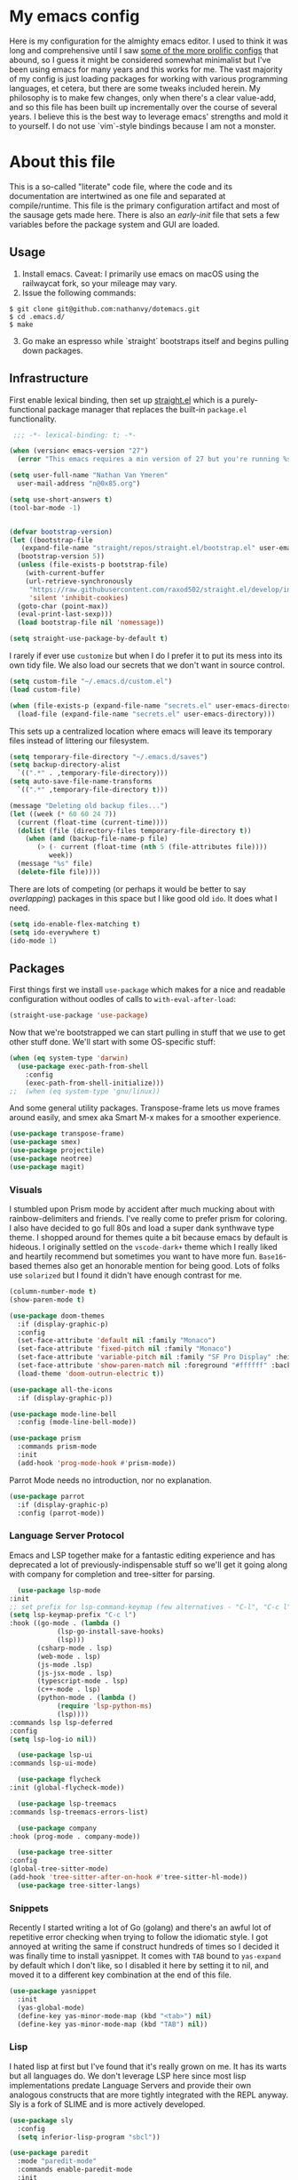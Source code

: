 #+STARTUP: showeverything
#+STARTUP: inlineimages
#+PROPERTY: header-args :tangle yes
# the above line causes all code blocks to be tangled unless you give it "tangle no" at the beginning

* My emacs config
Here is my configuration for the almighty emacs editor.  I used to think it was long and comprehensive until I saw [[https://sachachua.com/dotemacs][some of the more prolific configs]] that abound, so I guess it might be considered somewhat minimalist but I've been using emacs for many years and this works for me.  The vast majority of my config is just loading packages for working with various programming languages, et cetera, but there are some tweaks included herein.  My philosophy is to make few changes, only when there's a clear value-add, and so this file has been built up incrementally over the course of several years.  I believe this is the best way to leverage emacs' strengths and mold it to yourself.  I do not use `vim`-style bindings because I am not a monster.

* About this file
This is a so-called "literate" code file, where the code and its documentation are intertwined as one file and separated at compile/runtime.  This file is the primary configuration artifact and most of the sausage gets made here.  There is also an /early-init/ file that sets a few variables before the package system and GUI are loaded.

** Usage
1. Install emacs.  Caveat:  I primarily use emacs on macOS using the railwaycat fork, so your mileage may vary.
2. Issue the following commands:
#+begin_src shell
  $ git clone git@github.com:nathanvy/dotemacs.git
  $ cd .emacs.d/
  $ make
#+end_src
3. [@3]  Go make an espresso while `straight` bootstraps itself and begins pulling down packages.

** Infrastructure
First enable lexical binding, then set up [[https://github.com/radian-software/straight.el][straight.el]] which is a purely-functional package manager that replaces the built-in ~package.el~ functionality.

#+begin_src emacs-lisp
   ;;; -*- lexical-binding: t; -*-

  (when (version< emacs-version "27")
    (error "This emacs requires a min version of 27 but you're running %s" emacs-version))

  (setq user-full-name "Nathan Van Ymeren"
	user-mail-address "n@0x85.org")

  (setq use-short-answers t)
  (tool-bar-mode -1)


  (defvar bootstrap-version)
  (let ((bootstrap-file
	 (expand-file-name "straight/repos/straight.el/bootstrap.el" user-emacs-directory))
	(bootstrap-version 5))
    (unless (file-exists-p bootstrap-file)
      (with-current-buffer
	  (url-retrieve-synchronously
	   "https://raw.githubusercontent.com/raxod502/straight.el/develop/install.el"
	   'silent 'inhibit-cookies)
	(goto-char (point-max))
	(eval-print-last-sexp)))
    (load bootstrap-file nil 'nomessage))

  (setq straight-use-package-by-default t)
#+end_src

I rarely if ever use ~customize~ but when I do I prefer it to put its mess into its own tidy file.  We also load our secrets that we don't want in source control.  
#+begin_src emacs-lisp
  (setq custom-file "~/.emacs.d/custom.el")
  (load custom-file)

  (when (file-exists-p (expand-file-name "secrets.el" user-emacs-directory))
    (load-file (expand-file-name "secrets.el" user-emacs-directory)))
#+end_src

This sets up a centralized location where emacs will leave its temporary files instead of littering our filesystem.

#+begin_src emacs-lisp
  (setq temporary-file-directory "~/.emacs.d/saves")
  (setq backup-directory-alist
	`((".*" . ,temporary-file-directory)))
  (setq auto-save-file-name-transforms
	`((".*" ,temporary-file-directory t)))

  (message "Deleting old backup files...")
  (let ((week (* 60 60 24 7))
	(current (float-time (current-time))))
    (dolist (file (directory-files temporary-file-directory t))
      (when (and (backup-file-name-p file)
		 (> (- current (float-time (nth 5 (file-attributes file))))
		    week))
	(message "%s" file)
	(delete-file file))))
#+end_src

There are lots of competing (or perhaps it would be better to say /overlapping/) packages in this space but I like good old ~ido~.  It does what I need.

#+begin_src emacs-lisp
  (setq ido-enable-flex-matching t)
  (setq ido-everywhere t)
  (ido-mode 1)
#+end_src

** Packages
First things first we install ~use-package~ which makes for a nice and readable configuration without oodles of calls to ~with-eval-after-load~:

#+begin_src emacs-lisp
  (straight-use-package 'use-package)
#+end_src

Now that we're bootstrapped we can start pulling in stuff that we use to get other stuff done.  We'll start with some OS-specific stuff:

#+begin_src emacs-lisp
  (when (eq system-type 'darwin)
    (use-package exec-path-from-shell
      :config
      (exec-path-from-shell-initialize)))
  ;;  (when (eq system-type 'gnu/linux))

#+end_src

And some general utility packages.  Transpose-frame lets us move frames around easily, and smex aka Smart M-x makes for a smoother experience.

#+begin_src emacs-lisp
  (use-package transpose-frame)
  (use-package smex)
  (use-package projectile)
  (use-package neotree)
  (use-package magit)
#+end_src

*** Visuals
I stumbled upon Prism mode by accident after much mucking about with rainbow-delimiters and friends.  I've really come to prefer prism for coloring.  I also have decided to go full 80s and load a super dank synthwave type theme.  I shopped around for themes quite a bit because emacs by default is hideous.  I originally settled on the ~vscode-dark+~ theme which I really liked and heartily recommend but sometimes you want to have more fun.  ~Base16~-based themes also get an honorable mention for being good.  Lots of folks use ~solarized~ but I found it didn't have enough contrast for me.

#+begin_src emacs-lisp
  (column-number-mode t)
  (show-paren-mode t)

  (use-package doom-themes
    :if (display-graphic-p)
    :config
    (set-face-attribute 'default nil :family "Monaco")
    (set-face-attribute 'fixed-pitch nil :family "Monaco")
    (set-face-attribute 'variable-pitch nil :family "SF Pro Display" :height 140)
    (set-face-attribute 'show-paren-match nil :foreground "#ffffff" :background "#ff2afc")
    (load-theme 'doom-outrun-electric t))

  (use-package all-the-icons
    :if (display-graphic-p))

  (use-package mode-line-bell
    :config (mode-line-bell-mode))

  (use-package prism
    :commands prism-mode
    :init
    (add-hook 'prog-mode-hook #'prism-mode))
#+end_src

Parrot Mode needs no introduction, nor no explanation.

#+begin_src emacs-lisp
  (use-package parrot
    :if (display-graphic-p)
    :config (parrot-mode))
#+end_src


*** Language Server Protocol
Emacs and LSP together make for a fantastic editing experience and has deprecated a lot of previously-indispensable stuff so we'll get it going along with company for completion and tree-sitter for parsing.

#+begin_src emacs-lisp
      (use-package lsp-mode
	:init
	;; set prefix for lsp-command-keymap (few alternatives - "C-l", "C-c l")
	(setq lsp-keymap-prefix "C-c l")
	:hook ((go-mode . (lambda ()
			    (lsp-go-install-save-hooks)
			    (lsp)))
	       (csharp-mode . lsp)
	       (web-mode . lsp)
	       (js-mode .lsp)
	       (js-jsx-mode . lsp)
	       (typescript-mode . lsp)
	       (c++-mode . lsp)
	       (python-mode . (lambda ()
				(require 'lsp-python-ms)
				(lsp))))
	:commands lsp lsp-deferred
	:config
	(setq lsp-log-io nil))

      (use-package lsp-ui
	:commands lsp-ui-mode)

      (use-package flycheck
	:init (global-flycheck-mode))

      (use-package lsp-treemacs
	:commands lsp-treemacs-errors-list)

      (use-package company
	:hook (prog-mode . company-mode))

      (use-package tree-sitter
	:config
	(global-tree-sitter-mode)
	(add-hook 'tree-sitter-after-on-hook #'tree-sitter-hl-mode))
      (use-package tree-sitter-langs)
#+end_src

*** Snippets
Recently I started writing a lot of Go (golang) and there's an awful lot of repetitive error checking when trying to follow the idiomatic style.  I got annoyed at writing the same if construct hundreds of times so I decided it was finally time to install yasnippet.  It comes with ~TAB~ bound to ~yas-expand~ by default which I don't like, so I disabled it here by setting it to nil, and moved it to a different key combination at the end of this file.

#+begin_src emacs-lisp
  (use-package yasnippet
    :init
    (yas-global-mode)
    (define-key yas-minor-mode-map (kbd "<tab>") nil)
    (define-key yas-minor-mode-map (kbd "TAB") nil))

#+end_src

*** Lisp
I hated lisp at first but I've found that it's really grown on me.  It has its warts but all languages do.  We don't leverage LSP here since most lisp implementations predate Language Servers and provide their own analogous constructs that are more tightly integrated with the REPL anyway.  Sly is a fork of SLIME and is more actively developed.

#+begin_src emacs-lisp
  (use-package sly
    :config
    (setq inferior-lisp-program "sbcl"))

  (use-package paredit
    :mode "paredit-mode"
    :commands enable-paredit-mode
    :init
    (add-hook 'emacs-lisp-mode-hook #'enable-paredit-mode)
    (add-hook 'eval-expression-minibuffer-setup-hook #'enable-paredit-mode)
    (add-hook 'ielm-mode-hook #'enable-paredit-mode)
    (add-hook 'lisp-mode-hook #'enable-paredit-mode)
    (add-hook 'lisp-interaction-mode-hook #'enable-paredit-mode)
    (add-hook 'scheme-mode-hook #'enable-paredit-mode))
#+end_src

*** Other programming languages
Most of these are simple invocations of ~use-package~ and require no explanation.
#+begin_src emacs-lisp
  (use-package web-mode)

  (use-package csharp-mode
    :config
    (add-to-list 'auto-mode-alist '("\\.csproj\\'" . nxml-mode)))

  (use-package python)
  (use-package lsp-python-ms
    :after (lsp-mode python)
    :init (setq lsp-python-ms-auto-install-server t))

  (defun lsp-go-install-save-hooks ()
    (add-hook 'before-save-hook #'lsp-format-buffer t t)
    (add-hook 'before-save-hook #'lsp-organize-imports t t))
  (use-package go-mode)

#+end_src



Some generally-useful stuff like Dashboard and package like Org for writing prose:

#+begin_src emacs-lisp
  (use-package dashboard
    :config
    (dashboard-setup-startup-hook)
    (setq dashboard-items '((recents . 20) (bookmarks . 20)))
    (setq dashboard-banner-logo-title "Hacks and glory await!")
    (setq recentf-exclude '("bookmarks"))
    (setq dashboard-startup-banner "~/.emacs.d/dashboard-logo.png"))

  (use-package org
    :init
    (setf org-list-allow-alphabetical t)
    (setf org-src-tab-acts-natively t)
    (setf org-startup-truncated nil)
    :config
    (org-babel-do-load-languages 'org-babel-load-languages '((lisp . t) (emacs-lisp . t)))
    (set-face-attribute 'org-table nil :inherit 'fixed-pitch)
    (set-face-attribute 'org-code nil :inherit 'fixed-pitch)
    (set-face-attribute 'org-block nil :inherit 'fixed-pitch)
    (set-face-attribute 'org-block-begin-line nil :inherit 'fixed-pitch)
    (set-face-attribute 'org-block-end-line nil :inherit 'fixed-pitch)
    (set-face-attribute 'org-block-begin-line nil :slant 'normal :underline nil :extend nil)
    (set-face-attribute 'org-block-end-line nil :slant 'normal :overline nil :extend nil)
    (setf org-html-preamble nil)
    (setf org-html-postamble nil))

  (use-package org-bullets
    :init
    (add-hook 'org-mode-hook (lambda ()
			       (org-bullets-mode 1))))

  (use-package ox-rfc)

  (use-package markdown-mode
    :commands (markdown-mode gfm-mode)
    :mode (("README\\.md\\'" . gfm-mode)
	   ("\\.md\\'" . markdown-mode)
	   ("\\.markdown\\'" . markdown-mode))
    :init (setq markdown-command "multimarkdown"))
#+end_src

For writing prose or anything non-code I like to use Olivetti which adds some nice gutters on either side of the screen and pair it with variable pitch fonts.

#+begin_src emacs-lisp
  (use-package olivetti
    :init
    (add-hook 'text-mode-hook (lambda ()
				(olivetti-mode 1)
				(olivetti-set-width 140)
				(variable-pitch-mode 1))))
#+end_src

I find it's approximately 109812039823 times more convenient to use org-export or pandoc to leverage TeX and friends, but when I do have to write TeX directly I use Auctex for like most people probably do.  Note that if you're not using ~straight~ you should use ~:ensure auctex~ instead.

#+begin_src emacs-lisp
  (use-package tex
    :straight auctex
    :mode
    ("\\.tex\\'" . LaTeX-mode)
    :init
    (add-hook 'LaTeX-mode-hook (lambda ()
				 (LaTeX-math-mode 1)
				 (TeX-fold-mode 1)
				 (TeX-PDF-mode 1))))

  (use-package cdlatex)
#+end_src

** Keybinds

I decided to collect all my custom keybinds into one section here at the end for easy management:
#+begin_src emacs-lisp
  (global-set-key (kbd "M-n") 'company-select-next)
  (global-set-key (kbd "M-p") 'company-select-previous)

  (global-set-key (kbd "C-c d") 'lsp-find-definition)
  (global-set-key (kbd "C-c g") 'rgrep)

  (global-set-key (kbd "C-c e") 'neotree-toggle)

  (global-set-key (kbd "C-c i") 'flip-frame)
  (global-set-key (kbd "C-c o") 'flop-frame)
  (global-set-key (kbd "C-c r") 'rotate-frame-clockwise)
  (global-set-key (kbd "C-c t") 'transpose-frame)

  (global-set-key (kbd "C-c y") 'yas-expand)

  (global-set-key (kbd "C-c n") 'parrot-rotate-next-word-at-point)
  (global-set-key (kbd "C-c p") 'parrot-rotate-prev-word-at-point)

  (global-set-key (kbd "C-c q") 'query-replace)
  (global-set-key (kbd "C-c x") 'query-replace-regexp)

  (global-set-key (kbd "M-x") 'smex)
  (global-set-key (kbd "M-X") 'smex-major-mode-commands)
  ;; This is your old M-x.
  (global-set-key (kbd "C-c C-c M-x") 'execute-extended-command)
#+end_src
